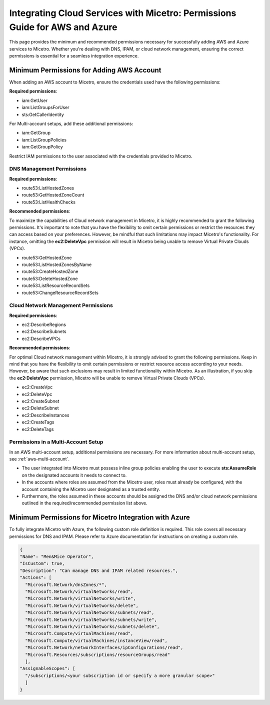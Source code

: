 .. meta::
   :description: Minimum permissions for adding AWS and Azure accounts to Micetro
   :keywords: Micetro credentials, AWS management console, Micetro by Men&Mice, Azure 

.. _aws-minimum-permissions:

Integrating Cloud Services with Micetro: Permissions Guide for AWS and Azure
============================================================================
This page provides the minimum and recommended permissions necessary for successfully adding AWS and Azure services to Micetro. Whether you're dealing with DNS, IPAM, or cloud network management, ensuring the correct permissions is essential for a seamless integration experience.

Minimum Permissions for Adding AWS Account
-------------------------------------------
When adding an AWS account to Micetro, ensure the credentials used have the following permissions:

**Required permissions**:

* iam:GetUser
* iam:ListGroupsForUser
* sts:GetCallerIdentity

For Multi-account setups, add these additional permissions:

* iam:GetGroup
* iam:ListGroupPolicies
* iam:GetGroupPolicy

Restrict IAM permissions to the user associated with the credentials provided to Micetro.

DNS Management Permissions
^^^^^^^^^^^^^^^^^^^^^^^^^^
**Required permissions**:

* route53:ListHostedZones
* route53:GetHostedZoneCount
* route53:ListHealthChecks

**Recommended permissions**:

To maximize the capabilities of Cloud network management in Micetro, it is highly recommended to grant the following permissions. It's important to note that you have the flexibility to omit certain permissions or restrict the resources they can access based on your preferences. However, be mindful that such limitations may impact Micetro's functionality. For instance, omitting the **ec2:DeleteVpc** permission will result in Micetro being unable to remove Virtual Private Clouds (VPCs).

* route53:GetHostedZone
* route53:ListHostedZonesByName
* route53:CreateHostedZone
* route53:DeleteHostedZone
* route53:ListResourceRecordSets
* route53:ChangeResourceRecordSets

Cloud Network Management Permissions
^^^^^^^^^^^^^^^^^^^^^^^^^^^^^^^^^^^^
**Required permissions**:
  
* ec2:DescribeRegions
* ec2:DescribeSubnets
* ec2:DescribeVPCs

**Recommended permissions**:

For optimal Cloud network management within Micetro, it is strongly advised to grant the following permissions. Keep in mind that you have the flexibility to omit certain permissions or restrict resource access according to your needs. However, be aware that such exclusions may result in limited functionality within Micetro. As an illustration, if you skip the **ec2:DeleteVpc** permission, Micetro will be unable to remove Virtual Private Clouds (VPCs).

* ec2:CreateVpc
* ec2:DeleteVpc
* ec2:CreateSubnet
* ec2:DeleteSubnet
* ec2:DescribeInstances
* ec2:CreateTags
* ec2:DeleteTags

Permissions in a Multi-Account Setup
^^^^^^^^^^^^^^^^^^^^^^^^^^^^^^^^^^^^
In an AWS multi-account setup, additional permissions are necessary. For more information about multi-account setup, see :ref:`aws-multi-account`.

* The user integrated into Micetro must possess inline group policies enabling the user to execute **sts:AssumeRole** on the designated accounts it needs to connect to.

* In the accounts where roles are assumed from the Micetro user, roles must already be configured, with the account containing the Micetro user designated as a trusted entity.

* Furthermore, the roles assumed in these accounts should be assigned the DNS and/or cloud network permissions outlined in the required/recommended permission list above.


Minimum Permissions for Micetro Integration with Azure
-------------------------------------------------------
To fully integrate Micetro with Azure, the following custom role definition is required. This role covers all necessary permissions for DNS and IPAM. Please refer to Azure documentation for instructions on creating a custom role.

.. code-block::

  {
  "Name": "Men&Mice Operator",
  "IsCustom": true,
  "Description": "Can manage DNS and IPAM related resources.",
  "Actions": [
    "Microsoft.Network/dnsZones/*",
    "Microsoft.Network/virtualNetworks/read",
    "Microsoft.Network/virtualNetworks/write",
    "Microsoft.Network/virtualNetworks/delete",
    "Microsoft.Network/virtualNetworks/subnets/read",
    "Microsoft.Network/virtualNetworks/subnets/write",
    "Microsoft.Network/virtualNetworks/subnets/delete",
    "Microsoft.Compute/virtualMachines/read",
    "Microsoft.Compute/virtualMachines/instanceView/read",
    "Microsoft.Network/networkInterfaces/ipConfigurations/read",
    "Microsoft.Resources/subscriptions/resourceGroups/read"
    ],
  "AssignableScopes": [
    "/subscriptions/<your subscription id or specify a more granular scope>"
    ]
  }
